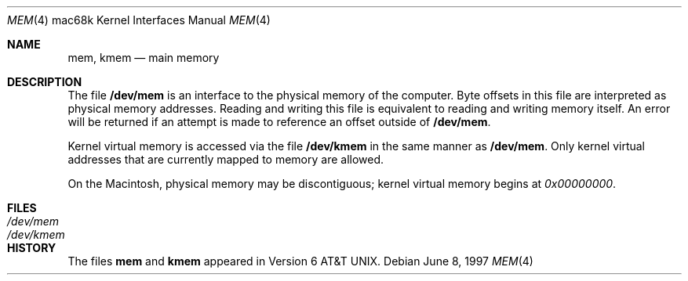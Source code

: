 .\" Copyright (c) 1992, 1993
.\"	The Regents of the University of California.  All rights reserved.
.\"
.\" This software was developed by the Computer Systems Engineering group
.\" at Lawrence Berkeley Laboratory under DARPA contract BG 91-66 and
.\" contributed to Berkeley.
.\"
.\" Redistribution and use in source and binary forms, with or without
.\" modification, are permitted provided that the following conditions
.\" are met:
.\" 1. Redistributions of source code must retain the above copyright
.\"    notice, this list of conditions and the following disclaimer.
.\" 2. Redistributions in binary form must reproduce the above copyright
.\"    notice, this list of conditions and the following disclaimer in the
.\"    documentation and/or other materials provided with the distribution.
.\" 3. Neither the name of the University nor the names of its contributors
.\"    may be used to endorse or promote products derived from this software
.\"    without specific prior written permission.
.\"
.\" THIS SOFTWARE IS PROVIDED BY THE REGENTS AND CONTRIBUTORS ``AS IS'' AND
.\" ANY EXPRESS OR IMPLIED WARRANTIES, INCLUDING, BUT NOT LIMITED TO, THE
.\" IMPLIED WARRANTIES OF MERCHANTABILITY AND FITNESS FOR A PARTICULAR PURPOSE
.\" ARE DISCLAIMED.  IN NO EVENT SHALL THE REGENTS OR CONTRIBUTORS BE LIABLE
.\" FOR ANY DIRECT, INDIRECT, INCIDENTAL, SPECIAL, EXEMPLARY, OR CONSEQUENTIAL
.\" DAMAGES (INCLUDING, BUT NOT LIMITED TO, PROCUREMENT OF SUBSTITUTE GOODS
.\" OR SERVICES; LOSS OF USE, DATA, OR PROFITS; OR BUSINESS INTERRUPTION)
.\" HOWEVER CAUSED AND ON ANY THEORY OF LIABILITY, WHETHER IN CONTRACT, STRICT
.\" LIABILITY, OR TORT (INCLUDING NEGLIGENCE OR OTHERWISE) ARISING IN ANY WAY
.\" OUT OF THE USE OF THIS SOFTWARE, EVEN IF ADVISED OF THE POSSIBILITY OF
.\" SUCH DAMAGE.
.\"
.\"     from: @(#)mem.4	8.1 (Berkeley) 6/5/93
.\"	$NetBSD: mem.4,v 1.4 2003/08/07 10:31:07 agc Exp $
.\"
.Dd June 8, 1997
.Dt MEM 4 mac68k
.Os
.Sh NAME
.Nm mem ,
.Nm kmem
.Nd main memory
.Sh DESCRIPTION
The file
.Nm /dev/mem
is an interface to the physical memory of the computer.
Byte offsets in this file are interpreted as physical memory addresses.
Reading and writing this file is equivalent to reading and writing
memory itself.
An error will be returned if an attempt is made to reference
an offset outside of
.Nm /dev/mem .
.Pp
Kernel virtual memory is accessed via the file
.Nm /dev/kmem
in the same manner as
.Nm /dev/mem .
Only kernel virtual addresses that are currently mapped to memory are allowed.
.Pp
On the
.Tn Macintosh ,
physical memory may be discontiguous;
kernel virtual memory begins at
.Ad 0x00000000 .
.Sh FILES
.Bl -tag -width /dev/kmem -compact
.It Pa /dev/mem
.It Pa /dev/kmem
.El
.Sh HISTORY
The files
.Nm mem
and
.Nm kmem
appeared in
.At v6 .

